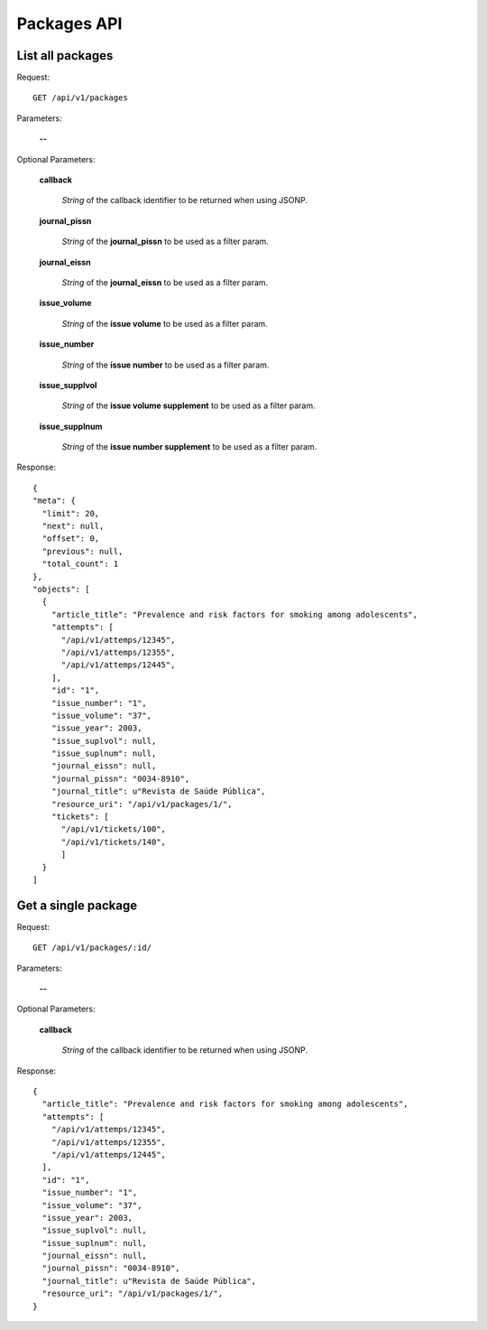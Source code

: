 Packages API
============

List all packages
--------------------

Request::

  GET /api/v1/packages

Parameters:

  **--**

Optional Parameters:

  **callback**

    *String* of the callback identifier to be returned when using JSONP.

  **journal_pissn**

    *String* of the **journal_pissn** to be used as a filter param.

  **journal_eissn**

    *String* of the **journal_eissn** to be used as a filter param.

  **issue_volume**

    *String* of the **issue volume** to be used as a filter param.

  **issue_number**

    *String* of the **issue number** to be used as a filter param.

  **issue_supplvol**

    *String* of the **issue volume supplement** to be used as a filter param.

  **issue_supplnum**

    *String* of the **issue number supplement** to be used as a filter param.



Response::

  {
  "meta": {
    "limit": 20,
    "next": null,
    "offset": 0,
    "previous": null,
    "total_count": 1
  },
  "objects": [
    {
      "article_title": "Prevalence and risk factors for smoking among adolescents",
      "attempts": [
        "/api/v1/attemps/12345",
        "/api/v1/attemps/12355",
        "/api/v1/attemps/12445",
      ],
      "id": "1",
      "issue_number": "1",
      "issue_volume": "37",
      "issue_year": 2003,
      "issue_suplvol": null,
      "issue_suplnum": null,
      "journal_eissn": null,
      "journal_pissn": "0034-8910",
      "journal_title": u"Revista de Saúde Pública",
      "resource_uri": "/api/v1/packages/1/",
      "tickets": [
        "/api/v1/tickets/100",
        "/api/v1/tickets/140",
        ]
    }
  ]

Get a single package
--------------------

Request::

  GET /api/v1/packages/:id/

Parameters:

  **--**

Optional Parameters:

  **callback**

    *String* of the callback identifier to be returned when using JSONP.


Response::

  {
    "article_title": "Prevalence and risk factors for smoking among adolescents",
    "attempts": [
      "/api/v1/attemps/12345",
      "/api/v1/attemps/12355",
      "/api/v1/attemps/12445",
    ],
    "id": "1",
    "issue_number": "1",
    "issue_volume": "37",
    "issue_year": 2003,
    "issue_suplvol": null,
    "issue_suplnum": null,
    "journal_eissn": null,
    "journal_pissn": "0034-8910",
    "journal_title": u"Revista de Saúde Pública",
    "resource_uri": "/api/v1/packages/1/",
  }
  